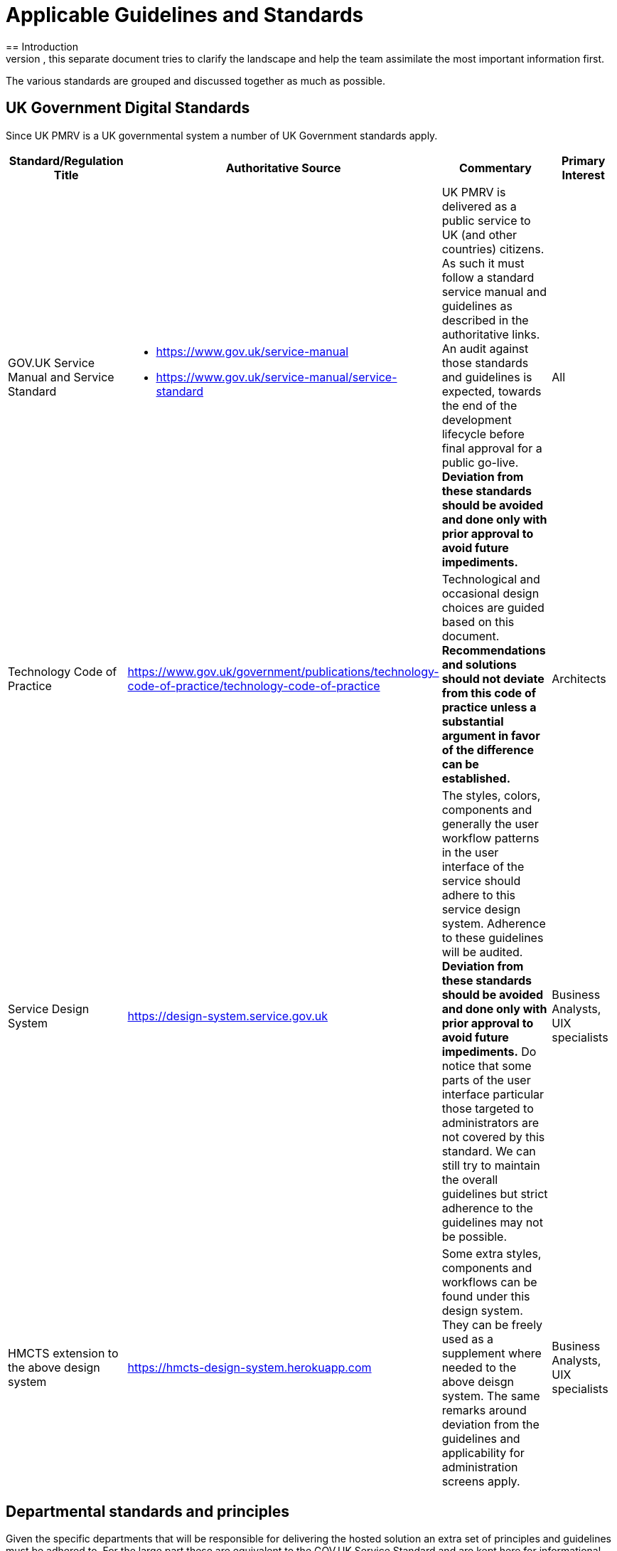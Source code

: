 = Applicable Guidelines and Standards
== Introduction
There are many guidelines and standards that apply on various aspects of the UK PMRV IT systems. In order to get a better understanding and have a complete overview of which set of standards applies and to what extent, this separate document tries to clarify the landscape and help the team assimilate the most important information first.

The various standards are grouped and discussed together as much as possible.

== UK Government Digital Standards
Since UK PMRV is a UK governmental system a number of UK Government standards apply.
|===
| Standard/Regulation Title | Authoritative Source | Commentary | Primary Interest

a| GOV.UK Service Manual and Service Standard	
a|
- https://www.gov.uk/service-manual
- https://www.gov.uk/service-manual/service-standard
a| UK PMRV is delivered as a public service to UK (and other countries) citizens. As such it must follow a standard service manual and guidelines as described in the authoritative links. An audit against those standards and guidelines is expected, towards the end of the development lifecycle before final approval for a public go-live. *Deviation from these standards should be avoided and done only with prior approval to avoid future impediments.*
a| All

a| Technology Code of Practice
a| https://www.gov.uk/government/publications/technology-code-of-practice/technology-code-of-practice
a| Technological and occasional design choices are guided based on this document. *Recommendations and solutions should not deviate from this code of practice unless a substantial argument in favor of the difference can be established.*	
a| Architects

a| Service Design System	
a| https://design-system.service.gov.uk
a| The styles, colors, components and generally the user workflow patterns in the user interface of the service should adhere to this service design system. Adherence to these guidelines will be audited. *Deviation from these standards should be avoided and done only with prior approval to avoid future impediments.* Do notice that some parts of the user interface particular those targeted to administrators are not covered by this standard. We can still try to maintain the overall guidelines but strict adherence to the guidelines may not be possible.	
a| Business Analysts, UIX specialists

a| HMCTS extension to the above design system
a| https://hmcts-design-system.herokuapp.com
a| Some extra styles, components and workflows can be found under this design system. They can be freely used as a supplement where needed to the above deisgn system. The same remarks around deviation from the guidelines and applicability for administration screens apply.
a| Business Analysts, UIX specialists
|===

== Departmental standards and principles
Given the specific departments that will be responsible for delivering the hosted solution an extra set of principles and guidelines must be adhered to. For the large part these are equivalent to the GOV.UK Service Standard and are kept here for informational purposes. Some more specific details may occasionally be found in the documents below:
|===
| Document (directly linked)

a|link:{attachmentsdir}/BEIS_UK_PMRV_DA_Principles.pdf[Digital, Data and Technology (DDaT) Design Authority Principles document]

a|link:{attachmentsdir}/BEIS_UK_PMRV_Defra_Principles.pdf[Defra Architecture Principles document]
|===

== Accessibility Guidelines
Standard accessibility guidelines apply and most of these have been already integrated in the design system that should be used. Still the UK ETS IT systems target a WCAG 2.1 Compliance level of AA, which is something to be kept in mind.
|===
| Standard/Regulation Title | Authoritative Source | Commentary | Primary Interest

a| GOV.UK Service manual, accessibility section	
a| https://www.gov.uk/service-manual/helping-people-to-use-your-service
a| Using this as a starting point or a summary of what the goal is. Consider this as good introductory material, used for information purposes mostly.
a| Business Analysts, UIX specialists, Architects, Development Team

a| WCAG 2.1 standard
a|
- https://www.w3.org/WAI/standards-guidelines/wcag/
- https://www.w3.org/WAI/standards-guidelines/wcag/glance/
- https://www.w3.org/WAI/WCAG21/quickref/
- https://www.w3.org/TR/WCAG21/
a| A lot of information around accessibility, both at an overview level and in full detail, including a quick reference guide on how to meet the standard. Given a specific target compliance level, *adherence to these standards is expected*.
a| Business Analysts, UIX specialists, Architects, Development Team
|===

== Security Guidelines
|===
| Standard/Regulation Title | Authoritative Source | Commentary | Primary Interest

a| Secure-by-design Code of practice
a| https://www.gov.uk/government/collections/secure-by-design
a| General guidelines, targeted mostly to IoT but some of the principles are generally applicable. Mostly for information purposes.	
a| Business Analysts, Architects

a| Cloud Security Guidance by National Cyber Security Centre
a| https://www.ncsc.gov.uk/collection/cloud-security?curPage=/collection/cloud-security/implementing-the-cloud-security-principles
a| *These guidelines should be checked and adhered to*. For the most part OWASP ASVS is a superset of these, so adherence to the ASVS would be sufficient. Still since some of these guidelines are cloud specific, they should be reviewed and consulted when appropriate.	
a| Architects, Security Consultants

a| ISO/IEC 27001:2013
a| https://www.iso.org/obp/ui/#iso:std:iso-iec:27001:ed-2:v1:en
a| This standard contains a myriad of controls and policies. Since the contractors are already certified and subject to frequent auditing to maintain their certification, this document is mostly for information only.
a| Architects, Security Consultants

a| OWASP OpenSAMM
a| https://owaspsamm.org/
a| This document describes a maturity model that UK PMRV should strive to adhere to.
a| Architects, Security Consultants

a| OWASP ASVS 4.0.1
a| https://www.owasp.org/index.php/Category:OWASP_Application_Security_Verification_Standard_Project
a| The set of standards and guidelines used during design and implementation of UK ETS IT systems. *Deviation from these standards should be avoided, exceptions and their argumentation should be clearly recorded and approved by BEIS.*
a| Architects, Security Consultants
|===

== Data Protection
On top of the general security requirements above, specific data protection requirements apply.
|===
| Standard/Regulation Title | Authoritative Source | Commentary | Primary Interest

a| EU GDPR
a| https://eugdpr.org/
.2+a| For the most part the two regulations are equivalent. Strictly speaking UK PMRV being a UK system must adhere to the UK Data Protection Act but since it also needs to link to EU ETS adherence to EU GDPR is also expected. In practice it is important to note what private data are collected, where and who has access to them.
.2+a| Business Analysts, Architects, Security Consultants, Legal Advisors

a| UK Data Protection Act
a| http://www.legislation.gov.uk/ukpga/2018/12/contents/enacted	
|===

== General project governance and methodology
|===
| Standard/Regulation Title | Authoritative Source | Commentary | Primary Interest

a| GDS Agile Delivery Methodology and in particular the Beta phase
a| https://www.gov.uk/service-manual/agile-delivery/how-the-beta-phase-works
a| Based on the service manual, this document describes our current standing in the process of delivering a public process.
a| All
|===